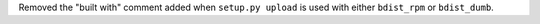 Removed the "built with" comment added when ``setup.py upload`` is used with
either ``bdist_rpm`` or ``bdist_dumb``.
